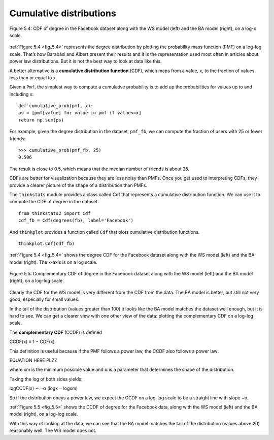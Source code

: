 
.. _fig_5.4:

Cumulative distributions
------------------------
.. _fig_cpp_reference:

.. _5.8:

.. figure:: Figures/thinkcomplexity2013.png
   :align: center
   :alt: "Figure 5.4: CDF of degree in the Facebook dataset along with the WS model (left) and the BA model (right), on a log-x scale."

   Figure 5.4: CDF of degree in the Facebook dataset along with the WS model (left) and the BA model (right), on a log-x scale.

:ref:`Figure 5.4 <fig_5.4>` represents the degree distribution by plotting the probability mass function (PMF) on a log-log scale. That’s how Barabási and Albert present their results and it is the representation used most often in articles about power law distributions. But it is not the best way to look at data like this.

A better alternative is a **cumulative distribution function** (CDF), which maps from a value, x, to the fraction of values less than or equal to x.

Given a ``Pmf``, the simplest way to compute a cumulative probability is to add up the probabilities for values up to and including x:

::

    def cumulative_prob(pmf, x):
    ps = [pmf[value] for value in pmf if value<=x]
    return np.sum(ps)

For example, given the degree distribution in the dataset, ``pmf_fb``, we can compute the fraction of users with 25 or fewer friends:

::

    >>> cumulative_prob(pmf_fb, 25)
    0.506

The result is close to 0.5, which means that the median number of friends is about 25.

CDFs are better for visualization because they are less noisy than PMFs. Once you get used to interpreting CDFs, they provide a clearer picture of the shape of a distribution than PMFs.

The ``thinkstats`` module provides a class called Cdf that represents a cumulative distribution function. We can use it to compute the CDF of degree in the dataset.

::

    from thinkstats2 import Cdf
    cdf_fb = Cdf(degrees(fb), label='Facebook')

And ``thinkplot`` provides a function called ``Cdf`` that plots cumulative distribution functions.

.. _fig_5.5:

::

    
    thinkplot.Cdf(cdf_fb)

:ref:`Figure 5.4 <fig_5.4>` shows the degree CDF for the Facebook dataset along with the WS model (left) and the BA model (right). The x-axis is on a log scale.

.. figure:: Figures/thinkcomplexity2014.png
   :align: center
   :alt: "Figure 5.5: Complementary CDF of degree in the Facebook dataset along with the WS model (left) and the BA model (right), on a log-log scale."

   Figure 5.5: Complementary CDF of degree in the Facebook dataset along with the WS model (left) and the BA model (right), on a log-log scale.

Clearly the CDF for the WS model is very different from the CDF from the data. The BA model is better, but still not very good, especially for small values.

In the tail of the distribution (values greater than 100) it looks like the BA model matches the dataset well enough, but it is hard to see. We can get a clearer view with one other view of the data: plotting the complementary CDF on a log-log scale.

The **complementary CDF** (CCDF) is defined

CCDF(x) ≡ 1 − CDF(x) 
    
This definition is useful because if the PMF follows a power law, the CCDF also follows a power law:

EQUATION HERE PLZZ

where xm is the minimum possible value and α is a parameter that determines the shape of the distribution.

Taking the log of both sides yields:

logCCDF(x) ∼ −α (logx − logxm) 

So if the distribution obeys a power law, we expect the CCDF on a log-log scale to be a straight line with slope −α.

:ref:`Figure 5.5 <fig_5.5>` shows the CCDF of degree for the Facebook data, along with the WS model (left) and the BA model (right), on a log-log scale.

With this way of looking at the data, we can see that the BA model matches the tail of the distribution (values above 20) reasonably well. The WS model does not.
